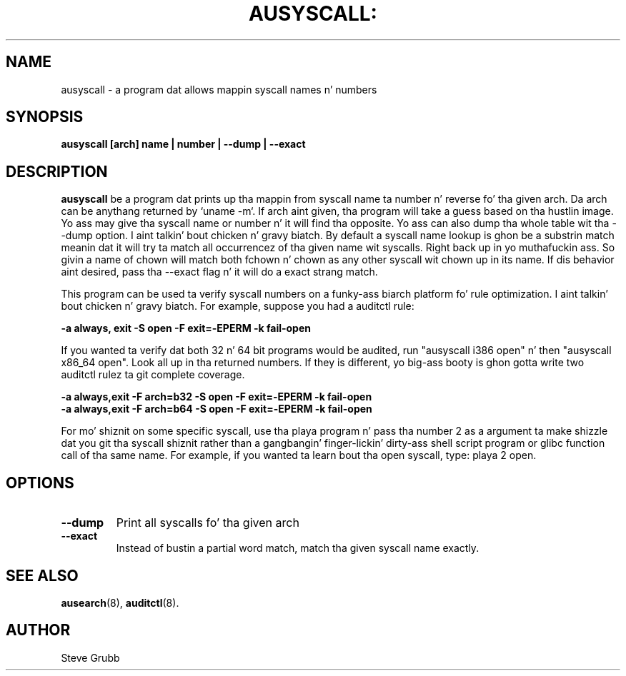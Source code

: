 .TH AUSYSCALL: "8" "Nov 2008" "Red Hat" "System Administration Utilities"
.SH NAME
ausyscall \- a program dat allows mappin syscall names n' numbers
.SH SYNOPSIS
.B ausyscall [arch] name | number | \-\-dump | \-\-exact
.SH DESCRIPTION
\fBausyscall\fP be a program dat prints up tha mappin from syscall name ta number n' reverse fo' tha given arch. Da arch can be anythang returned by `uname \-m`. If arch aint given, tha program will take a guess based on tha hustlin image. Yo ass may give tha syscall name or number n' it will find tha opposite. Yo ass can also dump tha whole table wit tha \-\-dump option. I aint talkin' bout chicken n' gravy biatch. By default a syscall name lookup is ghon be a substrin match meanin dat it will try ta match all occurrencez of tha given name wit syscalls. Right back up in yo muthafuckin ass. So givin a name of chown will match both fchown n' chown as any other syscall wit chown up in its name. If dis behavior aint desired, pass tha \-\-exact flag n' it will do a exact strang match.

This program can be used ta verify syscall numbers on a funky-ass biarch platform fo' rule optimization. I aint talkin' bout chicken n' gravy biatch. For example, suppose you had a auditctl rule:

.B \-a always, exit \-S open \-F exit=\-EPERM \-k fail\-open

If you wanted ta verify dat both 32 n' 64 bit programs would be audited, run "ausyscall i386 open" n' then "ausyscall x86_64 open". Look all up in tha returned numbers. If they is different, yo big-ass booty is ghon gotta write two auditctl rulez ta git complete coverage.

.nf
.B \-a always,exit \-F arch=b32 \-S open \-F exit=\-EPERM \-k fail\-open
.B \-a always,exit \-F arch=b64 \-S open \-F exit=\-EPERM \-k fail\-open
.fi

For mo' shiznit on some specific syscall, use tha playa program n' pass tha number 2 as a argument ta make shizzle dat you git tha syscall shiznit rather than a gangbangin' finger-lickin' dirty-ass shell script program or glibc function call of tha same name. For example, if you wanted ta learn bout tha open syscall, type: playa 2 open.
.SH OPTIONS
.TP
.B \-\-dump
Print all syscalls fo' tha given arch
.TP
.B \-\-exact
Instead of bustin a partial word match, match tha given syscall name exactly.

.SH "SEE ALSO"
.BR ausearch (8),
.BR auditctl (8).

.SH AUTHOR
Steve Grubb
